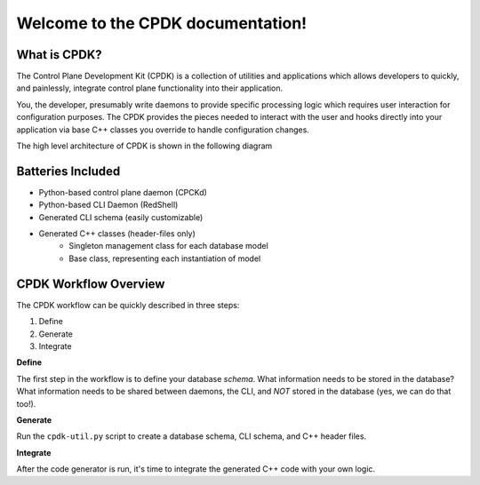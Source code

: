 .. CPDK documentation master file, created by
   sphinx-quickstart on Thu Dec  1 09:21:30 2016.
   You can adapt this file completely to your liking, but it should at least
   contain the root `toctree` directive.

Welcome to the CPDK documentation!
==================================

What is CPDK?
-------------
The Control Plane Development Kit (CPDK) is a collection of utilities and applications which allows developers
to quickly, and painlessly, integrate control plane functionality into their application.

You, the developer, presumably write daemons to provide specific processing logic which requires user interaction for
configuration purposes. The CPDK provides the pieces needed to interact with the user and hooks directly into your
application via base C++ classes you override to handle configuration changes.


The high level architecture of CPDK is shown in the following diagram

.. image:: topology.PNG

Batteries Included
------------------
- Python-based control plane daemon (CPCKd)
- Python-based CLI Daemon (RedShell)
- Generated CLI schema (easily customizable)
- Generated C++ classes (header-files only)
   - Singleton management class for each database model
   - Base class, representing each instantiation of model

CPDK Workflow Overview
----------------------
The CPDK workflow can be quickly described in three steps:

1. Define
2. Generate
3. Integrate

**Define**

The first step in the workflow is to define your database *schema*. What information needs to be stored in the database?
What information needs to be shared between daemons, the CLI, and *NOT* stored in the database (yes, we can do that too!).

**Generate**

Run the ``cpdk-util.py`` script to create a database schema, CLI schema, and C++ header files.

**Integrate**

After the code generator is run, it's time to integrate the generated C++ code with your own logic.